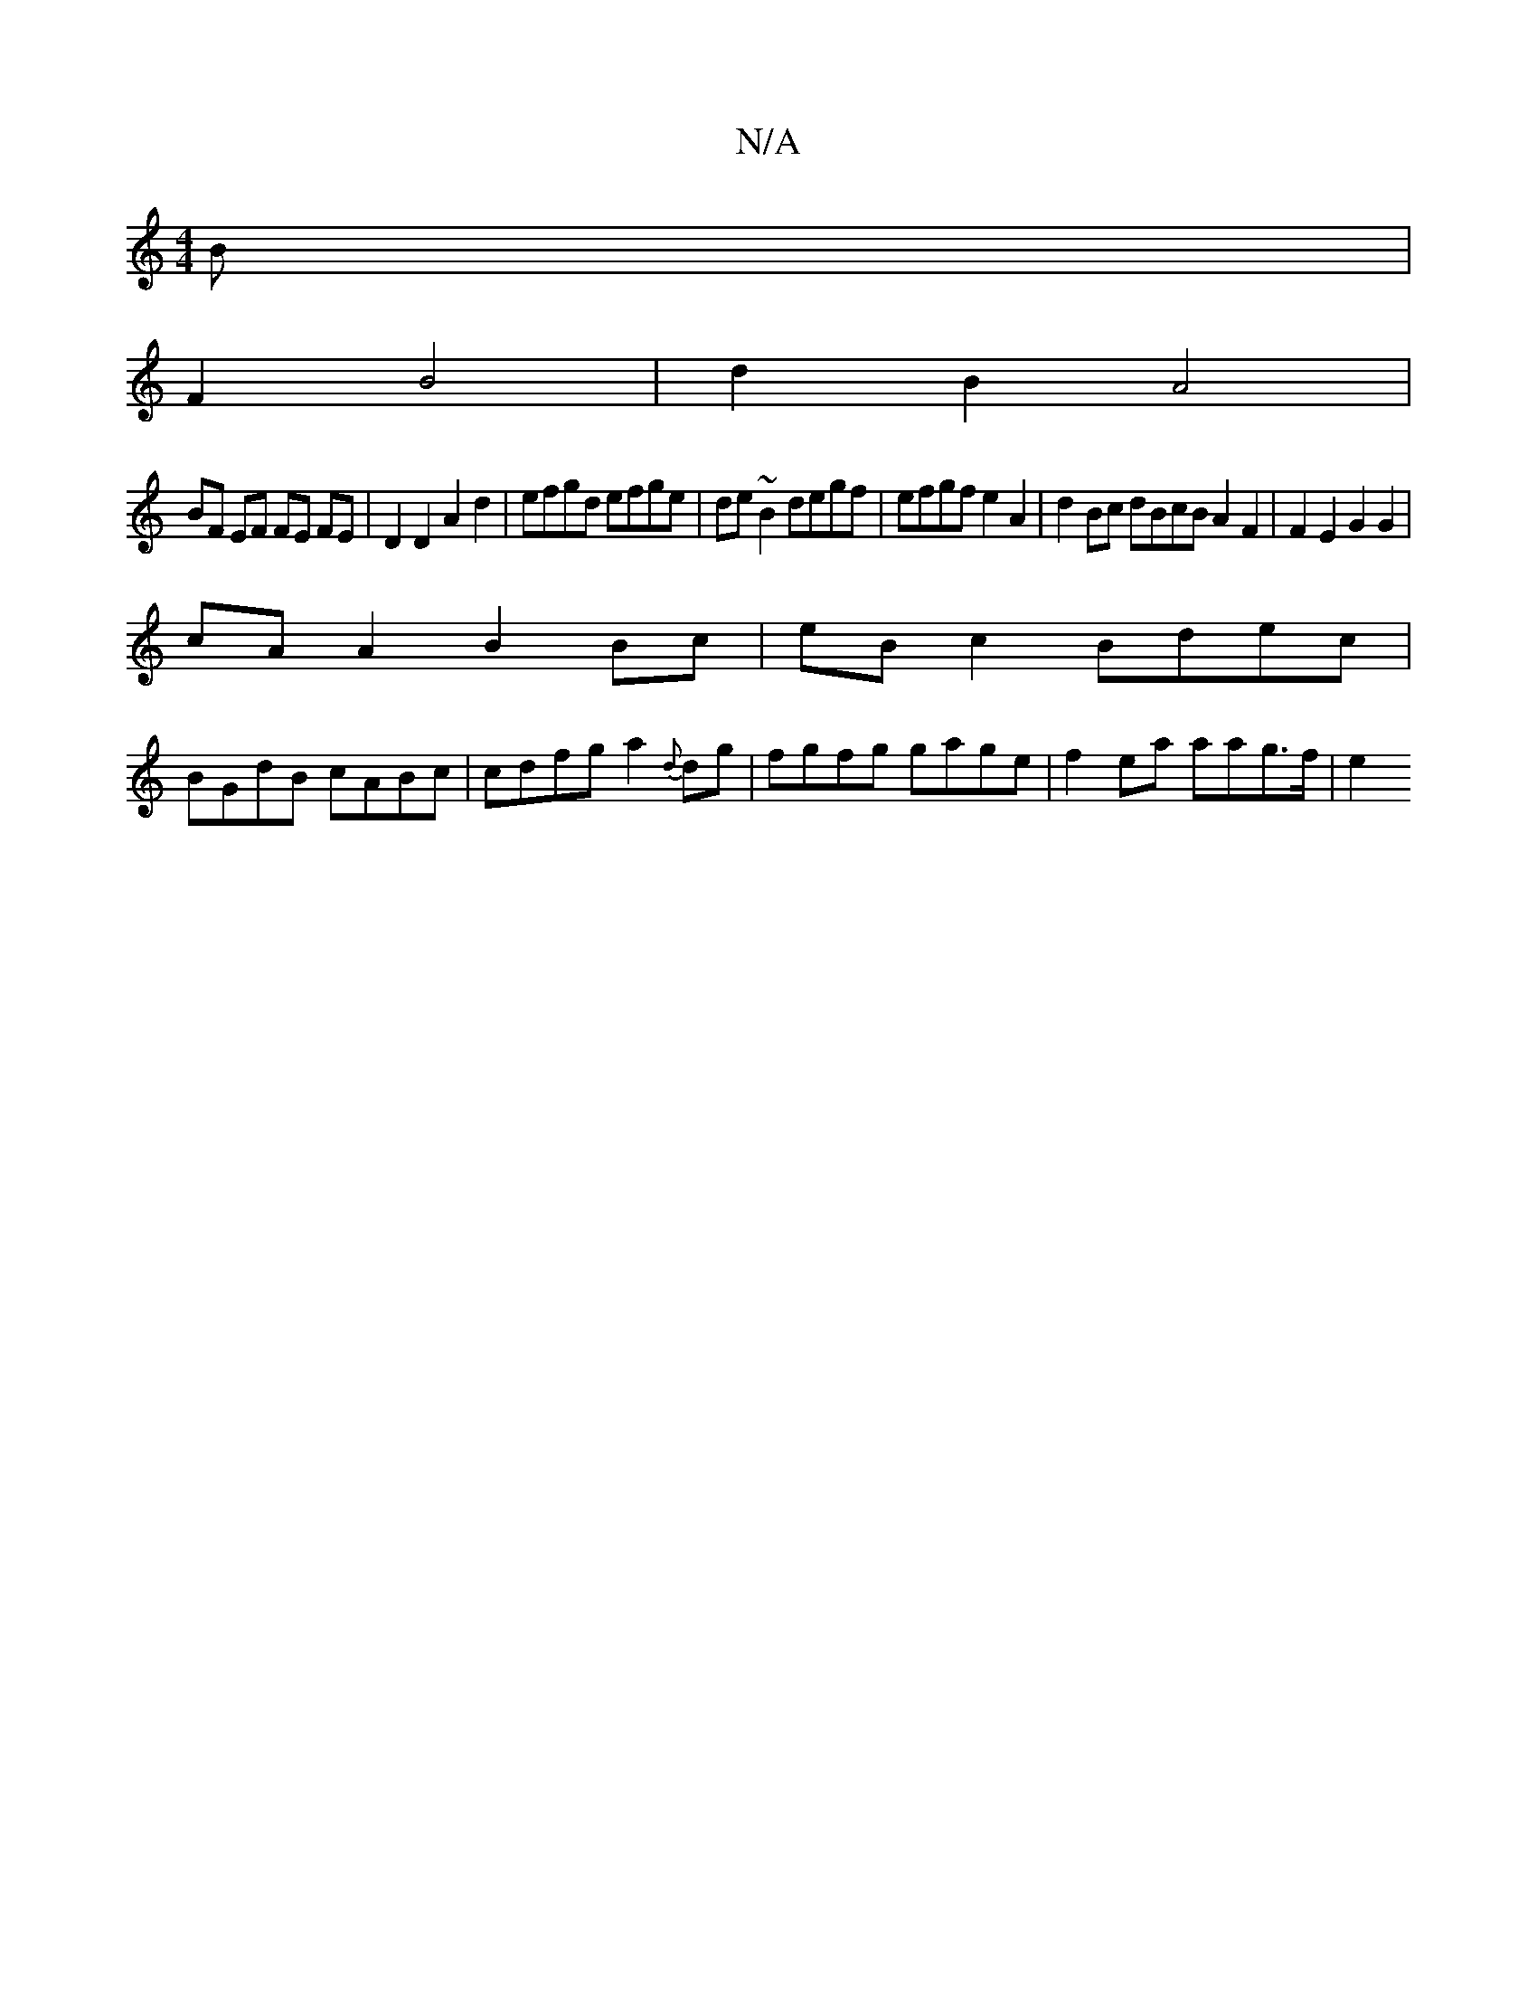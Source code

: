 X:1
T:N/A
M:4/4
R:N/A
K:Cmajor
B |
F2 B4 | d2 B2 A4 |
BF EF FE FE | D2 D2 A2 d2 | efgd efge | de~B2 degf | efgf e2 A2|d2 Bc dBcB A2 F2 | F2 E2 G2 G2 |
cA A2 B2 Bc | eB c2 Bdec |
BGdB cABc | cdfg a2 {d}dg | fgfg gage | f2ea aag>f|e2